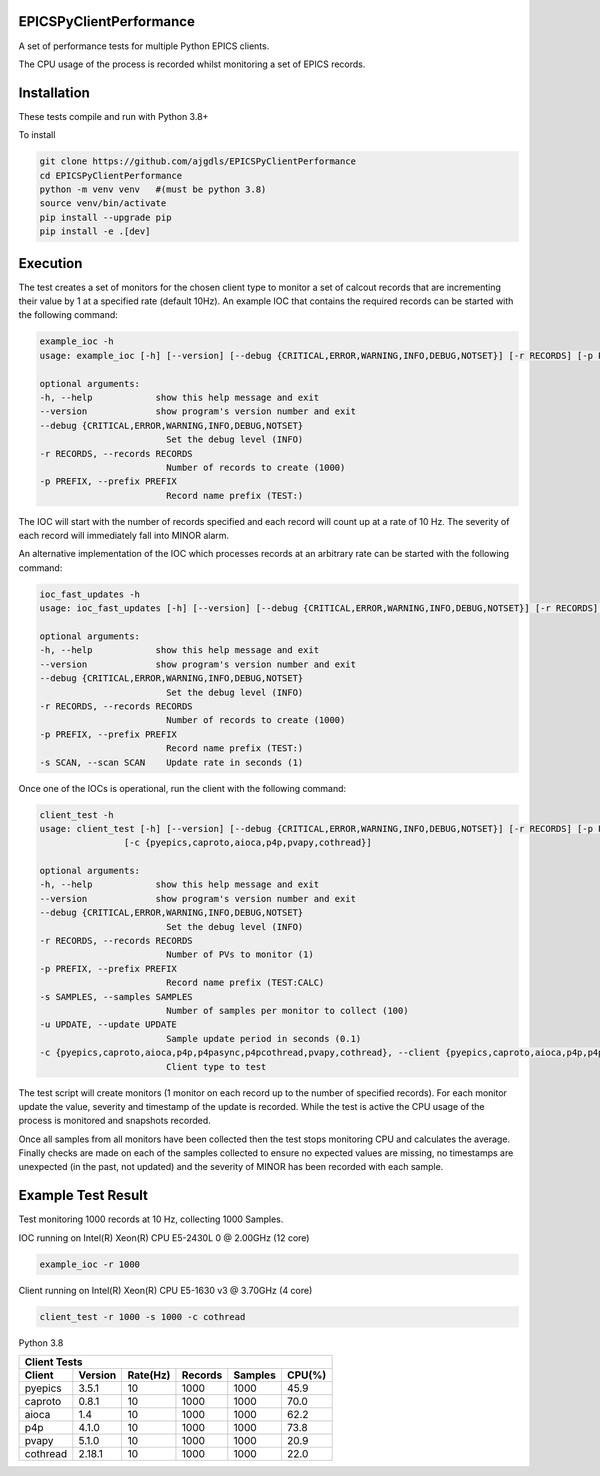EPICSPyClientPerformance
===========================

A set of performance tests for multiple Python EPICS clients.

The CPU usage of the process is recorded whilst monitoring
a set of EPICS records.


Installation
============

These tests compile and run with Python 3.8+

To install

.. code-block:: bash

    git clone https://github.com/ajgdls/EPICSPyClientPerformance
    cd EPICSPyClientPerformance
    python -m venv venv   #(must be python 3.8)
    source venv/bin/activate
    pip install --upgrade pip
    pip install -e .[dev]


Execution
=========

The test creates a set of monitors for the chosen client type to monitor a
set of calcout records that are incrementing their value by 1 at a specified
rate (default 10Hz).  An example IOC that contains the required records can be started
with the following command:


.. code-block:: bash

    example_ioc -h
    usage: example_ioc [-h] [--version] [--debug {CRITICAL,ERROR,WARNING,INFO,DEBUG,NOTSET}] [-r RECORDS] [-p PREFIX]

    optional arguments:
    -h, --help            show this help message and exit
    --version             show program's version number and exit
    --debug {CRITICAL,ERROR,WARNING,INFO,DEBUG,NOTSET}
                            Set the debug level (INFO)
    -r RECORDS, --records RECORDS
                            Number of records to create (1000)
    -p PREFIX, --prefix PREFIX
                            Record name prefix (TEST:)


The IOC will start with the number of records specified and each record
will count up at a rate of 10 Hz.  The severity of each record will
immediately fall into MINOR alarm.

An alternative implementation of the IOC which processes records at an arbitrary
rate can be started with the following command:

.. code-block:: bash

    ioc_fast_updates -h
    usage: ioc_fast_updates [-h] [--version] [--debug {CRITICAL,ERROR,WARNING,INFO,DEBUG,NOTSET}] [-r RECORDS] [-p PREFIX] [-s SCAN]

    optional arguments:
    -h, --help            show this help message and exit
    --version             show program's version number and exit
    --debug {CRITICAL,ERROR,WARNING,INFO,DEBUG,NOTSET}
                            Set the debug level (INFO)
    -r RECORDS, --records RECORDS
                            Number of records to create (1000)
    -p PREFIX, --prefix PREFIX
                            Record name prefix (TEST:)
    -s SCAN, --scan SCAN    Update rate in seconds (1)


Once one of the IOCs is operational, run the client with the following command:


.. code-block:: bash

    client_test -h
    usage: client_test [-h] [--version] [--debug {CRITICAL,ERROR,WARNING,INFO,DEBUG,NOTSET}] [-r RECORDS] [-p PREFIX] [-s SAMPLES]
                    [-c {pyepics,caproto,aioca,p4p,pvapy,cothread}]

    optional arguments:
    -h, --help            show this help message and exit
    --version             show program's version number and exit
    --debug {CRITICAL,ERROR,WARNING,INFO,DEBUG,NOTSET}
                            Set the debug level (INFO)
    -r RECORDS, --records RECORDS
                            Number of PVs to monitor (1)
    -p PREFIX, --prefix PREFIX
                            Record name prefix (TEST:CALC)
    -s SAMPLES, --samples SAMPLES
                            Number of samples per monitor to collect (100)
    -u UPDATE, --update UPDATE
                            Sample update period in seconds (0.1)
    -c {pyepics,caproto,aioca,p4p,p4pasync,p4pcothread,pvapy,cothread}, --client {pyepics,caproto,aioca,p4p,p4pasync,p4pcothread,pvapy,cothread}
                            Client type to test


The test script will create monitors (1 monitor on each record up to the
number of specified records).  For each monitor update the value, severity
and timestamp of the update is recorded.  While the test is active the CPU
usage of the process is monitored and snapshots recorded.

Once all samples from all monitors have been collected then the test stops
monitoring CPU and calculates the average.  Finally checks are made on each
of the samples collected to ensure no expected values are missing, no
timestamps are unexpected (in the past, not updated) and the severity of
MINOR has been recorded with each sample.


Example Test Result
===================

Test monitoring 1000 records at 10 Hz, collecting 1000 Samples.

IOC running on Intel(R) Xeon(R) CPU E5-2430L 0 @ 2.00GHz (12 core)

.. code-block:: bash

    example_ioc -r 1000


Client running on Intel(R) Xeon(R) CPU E5-1630 v3 @ 3.70GHz (4 core)

.. code-block:: bash

    client_test -r 1000 -s 1000 -c cothread


Python 3.8

========  ========  ========  =======  =======  ========
Client Tests
--------------------------------------------------------
Client    Version   Rate(Hz)  Records  Samples  CPU(%)
========  ========  ========  =======  =======  ========
pyepics   3.5.1     10        1000     1000     45.9
caproto   0.8.1     10        1000     1000     70.0
aioca     1.4       10        1000     1000     62.2
p4p       4.1.0     10        1000     1000     73.8
pvapy     5.1.0     10        1000     1000     20.9
cothread  2.18.1    10        1000     1000     22.0
========  ========  ========  =======  =======  ========
